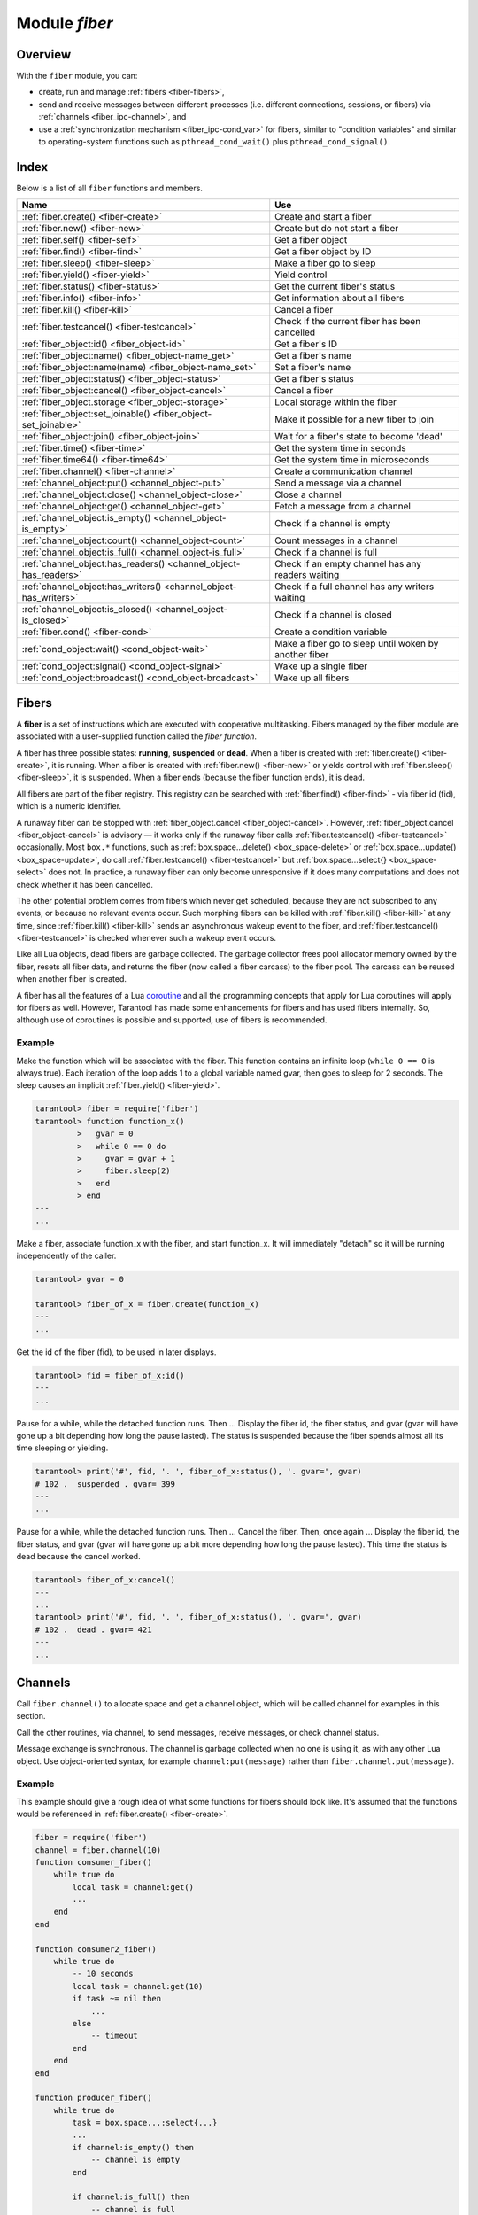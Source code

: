 .. _fiber-module:

-------------------------------------------------------------------------------
                            Module `fiber`
-------------------------------------------------------------------------------

===============================================================================
                                   Overview
===============================================================================

With the ``fiber`` module, you can:

* create, run and manage :ref:`fibers <fiber-fibers>`,
* send and receive messages between different processes (i.e. different
  connections, sessions, or fibers) via :ref:`channels <fiber_ipc-channel>`, and
* use a :ref:`synchronization mechanism <fiber_ipc-cond_var>` for fibers,
  similar to "condition variables" and similar to operating-system functions
  such as ``pthread_cond_wait()`` plus ``pthread_cond_signal()``.

===============================================================================
                                    Index
===============================================================================

Below is a list of all ``fiber`` functions and members.

.. container:: table

    .. rst-class:: left-align-column-1
    .. rst-class:: left-align-column-2

    +--------------------------------------+---------------------------------+
    | Name                                 | Use                             |
    +======================================+=================================+
    | :ref:`fiber.create()                 | Create and start a fiber        |
    | <fiber-create>`                      |                                 |
    +--------------------------------------+---------------------------------+
    | :ref:`fiber.new()                    | Create but do not start a fiber |
    | <fiber-new>`                         |                                 |
    +--------------------------------------+---------------------------------+
    | :ref:`fiber.self()                   | Get a fiber object              |
    | <fiber-self>`                        |                                 |
    +--------------------------------------+---------------------------------+
    | :ref:`fiber.find()                   | Get a fiber object by ID        |
    | <fiber-find>`                        |                                 |
    +--------------------------------------+---------------------------------+
    | :ref:`fiber.sleep()                  | Make a fiber go to sleep        |
    | <fiber-sleep>`                       |                                 |
    +--------------------------------------+---------------------------------+
    | :ref:`fiber.yield()                  | Yield control                   |
    | <fiber-yield>`                       |                                 |
    +--------------------------------------+---------------------------------+
    | :ref:`fiber.status()                 | Get the current fiber's status  |
    | <fiber-status>`                      |                                 |
    +--------------------------------------+---------------------------------+
    | :ref:`fiber.info()                   | Get information about all       |
    | <fiber-info>`                        | fibers                          |
    +--------------------------------------+---------------------------------+
    | :ref:`fiber.kill()                   | Cancel a fiber                  |
    | <fiber-kill>`                        |                                 |
    +--------------------------------------+---------------------------------+
    | :ref:`fiber.testcancel()             | Check if the current fiber has  |
    | <fiber-testcancel>`                  | been cancelled                  |
    +--------------------------------------+---------------------------------+
    | :ref:`fiber_object:id()              | Get a fiber's ID                |
    | <fiber_object-id>`                   |                                 |
    +--------------------------------------+---------------------------------+
    | :ref:`fiber_object:name()            | Get a fiber's name              |
    | <fiber_object-name_get>`             |                                 |
    +--------------------------------------+---------------------------------+
    | :ref:`fiber_object:name(name)        | Set a fiber's name              |
    | <fiber_object-name_set>`             |                                 |
    +--------------------------------------+---------------------------------+
    | :ref:`fiber_object:status()          | Get a fiber's status            |
    | <fiber_object-status>`               |                                 |
    +--------------------------------------+---------------------------------+
    | :ref:`fiber_object:cancel()          | Cancel a fiber                  |
    | <fiber_object-cancel>`               |                                 |
    +--------------------------------------+---------------------------------+
    | :ref:`fiber_object.storage           | Local storage within the fiber  |
    | <fiber_object-storage>`              |                                 |
    +--------------------------------------+---------------------------------+
    | :ref:`fiber_object:set_joinable()    | Make it possible for a new      |
    | <fiber_object-set_joinable>`         | fiber to join                   |
    +--------------------------------------+---------------------------------+
    | :ref:`fiber_object:join()            | Wait for a fiber's state to     |
    | <fiber_object-join>`                 | become 'dead'                   |
    +--------------------------------------+---------------------------------+
    | :ref:`fiber.time()                   | Get the system time in seconds  |
    | <fiber-time>`                        |                                 |
    +--------------------------------------+---------------------------------+
    | :ref:`fiber.time64()                 | Get the system time in          |
    | <fiber-time64>`                      | microseconds                    |
    +--------------------------------------+---------------------------------+
    | :ref:`fiber.channel()                | Create a communication channel  |
    | <fiber-channel>`                     |                                 |
    +--------------------------------------+---------------------------------+
    | :ref:`channel_object:put()           | Send a message via a channel    |
    | <channel_object-put>`                |                                 |
    +--------------------------------------+---------------------------------+
    | :ref:`channel_object:close()         | Close a channel                 |
    | <channel_object-close>`              |                                 |
    +--------------------------------------+---------------------------------+
    | :ref:`channel_object:get()           | Fetch a message from a channel  |
    | <channel_object-get>`                |                                 |
    +--------------------------------------+---------------------------------+
    | :ref:`channel_object:is_empty()      | Check if a channel is empty     |
    | <channel_object-is_empty>`           |                                 |
    +--------------------------------------+---------------------------------+
    | :ref:`channel_object:count()         | Count messages in a channel     |
    | <channel_object-count>`              |                                 |
    +--------------------------------------+---------------------------------+
    | :ref:`channel_object:is_full()       | Check if a channel is full      |
    | <channel_object-is_full>`            |                                 |
    +--------------------------------------+---------------------------------+
    | :ref:`channel_object:has_readers()   | Check if an empty channel has   |
    | <channel_object-has_readers>`        | any readers waiting             |
    +--------------------------------------+---------------------------------+
    | :ref:`channel_object:has_writers()   | Check if a full channel has any |
    | <channel_object-has_writers>`        | writers waiting                 |
    +--------------------------------------+---------------------------------+
    | :ref:`channel_object:is_closed()     | Check if a channel is closed    |
    | <channel_object-is_closed>`          |                                 |
    +--------------------------------------+---------------------------------+
    | :ref:`fiber.cond()                   | Create a condition variable     |
    | <fiber-cond>`                        |                                 |
    +--------------------------------------+---------------------------------+
    | :ref:`cond_object:wait()             | Make a fiber go to sleep until  |
    | <cond_object-wait>`                  | woken by another fiber          |
    +--------------------------------------+---------------------------------+
    | :ref:`cond_object:signal()           | Wake up a single fiber          |
    | <cond_object-signal>`                |                                 |
    +--------------------------------------+---------------------------------+
    | :ref:`cond_object:broadcast()        | Wake up all fibers              |
    | <cond_object-broadcast>`             |                                 |
    +--------------------------------------+---------------------------------+


.. _fiber-fibers:

================================================================================
Fibers
================================================================================

A **fiber** is a set of instructions which are executed with cooperative
multitasking. Fibers managed by the fiber module are associated with
a user-supplied function called the *fiber function*.

A fiber has three possible states: **running**, **suspended** or **dead**.
When a fiber is created with :ref:`fiber.create() <fiber-create>`, it is running.
When a fiber is created with :ref:`fiber.new() <fiber-new>` or yields control
with :ref:`fiber.sleep() <fiber-sleep>`, it is suspended.
When a fiber ends (because the fiber function ends), it is dead.

All fibers are part of the fiber registry. This registry can be searched
with :ref:`fiber.find() <fiber-find>` - via fiber id (fid), which is a numeric
identifier.

A runaway fiber can be stopped with :ref:`fiber_object.cancel <fiber_object-cancel>`.
However, :ref:`fiber_object.cancel <fiber_object-cancel>` is advisory — it works
only if the runaway fiber calls :ref:`fiber.testcancel() <fiber-testcancel>`
occasionally. Most ``box.*`` functions, such as
:ref:`box.space...delete() <box_space-delete>` or
:ref:`box.space...update() <box_space-update>`, do call
:ref:`fiber.testcancel() <fiber-testcancel>` but
:ref:`box.space...select{} <box_space-select>` does not. In practice, a runaway
fiber can only become unresponsive if it does many computations and does not
check whether it has been cancelled.

The other potential problem comes from fibers which never get scheduled, because
they are not subscribed to any events, or because no relevant events occur. Such
morphing fibers can be killed with :ref:`fiber.kill() <fiber-kill>` at any time,
since :ref:`fiber.kill() <fiber-kill>` sends an asynchronous wakeup event to the
fiber, and :ref:`fiber.testcancel() <fiber-testcancel>` is checked whenever such
a wakeup event occurs.

Like all Lua objects, dead fibers are garbage collected. The garbage collector
frees pool allocator memory owned by the fiber, resets all fiber data, and
returns the fiber (now called a fiber carcass) to the fiber pool. The carcass
can be reused when another fiber is created.

A fiber has all the features of a Lua coroutine_ and all the programming
concepts that apply for Lua coroutines will apply for fibers as well. However,
Tarantool has made some enhancements for fibers and has used fibers internally.
So, although use of coroutines is possible and supported, use of fibers is
recommended.

.. module:: fiber

.. _fiber-create:

.. function:: create(function [, function-arguments])

    Create and start a fiber. The fiber is created and begins to run immediately.

    :param function: the function to be associated with the fiber
    :param function-arguments: what will be passed to function

    :Return: created fiber object
    :Rtype: userdata

    **Example:**

    .. code-block:: tarantoolsession

        tarantool> fiber = require('fiber')
        ---
        ...
        tarantool> function function_name()
                 >   fiber.sleep(1000)
                 > end
        ---
        ...
        tarantool> fiber_object = fiber.create(function_name)
        ---
        ...

.. _fiber-new:

.. function:: new(function [, function-arguments])

    Create but do not start a fiber: the fiber is created but does not
    begin to run immediately -- it waits until the fiber creator
    (that is, the job that is calling ``fiber.new()``) yields.
    The initial fiber state is 'suspended'.
    Thus ``fiber.new()`` differs slightly from
    :ref:`fiber.create() <fiber-create>`.

    Ordinarily ``fiber.new()`` is used in conjunction with
    :ref:`fiber_object:set_joinable() <fiber_object-set_joinable>`
    and
    :ref:`fiber_object:join() <fiber_object-join>`.

    :param function: the function to be associated with the fiber
    :param function-arguments: what will be passed to function

    :Return: created fiber object
    :Rtype: userdata

    **Example:**

    .. code-block:: tarantoolsession

        tarantool> fiber = require('fiber')
        ---
        ...
        tarantool> function function_name()
                 >   fiber.sleep(1000)
                 > end
        ---
        ...
        tarantool> fiber_object = fiber.new(function_name)
        ---
        ...

.. _fiber-self:

.. function:: self()

    :Return: fiber object for the currently scheduled fiber.
    :Rtype: userdata

    **Example:**

    .. code-block:: tarantoolsession

        tarantool> fiber.self()
        ---
        - status: running
          name: interactive
          id: 101
        ...

.. _fiber-find:

.. function:: find(id)

    :param id: numeric identifier of the fiber.

    :Return: fiber object for the specified fiber.
    :Rtype: userdata

    **Example:**

    .. code-block:: tarantoolsession

        tarantool> fiber.find(101)
        ---
        - status: running
          name: interactive
          id: 101
        ...

.. _fiber-sleep:

.. function:: sleep(time)

    Yield control to the scheduler and sleep for the specified number
    of seconds. Only the current fiber can be made to sleep.

    :param time: number of seconds to sleep.

    **Example:**

    .. code-block:: tarantoolsession

        tarantool> fiber.sleep(1.5)
        ---
        ...

.. _fiber-yield:

.. function:: yield()

    Yield control to the scheduler. Equivalent to :ref:`fiber.sleep(0) <fiber-sleep>`,
    except that `fiber.sleep(0)` depends on a timer, `fiber.yield()` does not.

    **Example:**

    .. code-block:: tarantoolsession

        tarantool> fiber.yield()
        ---
        ...

.. _fiber-status:

.. function:: status([fiber_object])

    Return the status of the current fiber.
    Or, if optional fiber_object is passed, return the status of the
    specified fiber.

    :Return: the status of ``fiber``. One of: “dead”, “suspended”, or “running”.
    :Rtype: string

    **Example:**

    .. code-block:: tarantoolsession

        tarantool> fiber.status()
        ---
        - running
        ...

.. _fiber-info:

.. function:: info()

    Return information about all fibers.

    :Return: number of context switches, backtrace, id, total memory, used
             memory, name for each fiber.
    :Rtype: table

    **Example:**

    .. code-block:: tarantoolsession

        tarantool> fiber.info()
        ---
        - 101:
            csw: 7
            backtrace: []
            fid: 101
            memory:
              total: 65776
              used: 0
            name: interactive
        ...

.. _fiber-kill:

.. function:: kill(id)

    Locate a fiber by its numeric id and cancel it. In other words,
    :ref:`fiber.kill() <fiber-kill>` combines :ref:`fiber.find() <fiber-find>` and
    :ref:`fiber_object:cancel() <fiber_object-cancel>`.

    :param id: the id of the fiber to be cancelled.
    :Exception: the specified fiber does not exist or cancel is not permitted.

    **Example:**

    .. code-block:: tarantoolsession


        tarantool> fiber.kill(fiber.id()) -- kill self, may make program end
        ---
        - error: fiber is cancelled
        ...

.. _fiber-testcancel:

.. function:: testcancel()

    Check if the current fiber has been cancelled
    and throw an exception if this is the case.

    **Example:**

    .. code-block:: tarantoolsession

        tarantool> fiber.testcancel()
        ---
        - error: fiber is cancelled
        ...

.. class:: fiber_object

    .. _fiber_object-id:

    .. method:: id()

        :param fiber_object: generally this is an object referenced in the return
                             from :ref:`fiber.create <fiber-create>`
                             or :ref:`fiber.self <fiber-self>`
                             or :ref:`fiber.find <fiber-find>`
        :Return: id of the fiber.
        :Rtype: number

        ``fiber.self():id()`` can also be expressed as ``fiber.id()``.

        **Example:**

        .. code-block:: tarantoolsession

            tarantool> fiber_object = fiber.self()
            ---
            ...
            tarantool> fiber_object:id()
            ---
            - 101
            ...

    .. _fiber_object-name_get:

    .. method:: name()

        :param fiber_object: generally this is an object referenced in the return
                             from :ref:`fiber.create <fiber-create>`
                             or :ref:`fiber.self <fiber-self>`
                             or :ref:`fiber.find <fiber-find>`
        :Return: name of the fiber.
        :Rtype: string

        ``fiber.self():name()`` can also be expressed as ``fiber.name()``.

        **Example:**

        .. code-block:: tarantoolsession

            tarantool> fiber.self():name()
            ---
            - interactive
            ...

    .. _fiber_object-name_set:

    .. method:: name(name)

        Change the fiber name. By default a Tarantool server's
        interactive-mode fiber is named 'interactive' and new
        fibers created due to :ref:`fiber.create <fiber-create>` are named 'lua'.
        Giving fibers distinct names makes it easier to
        distinguish them when using :ref:`fiber.info <fiber-info>`.

        :param fiber_object: generally this is an object referenced in the return
                             from :ref:`fiber.create <fiber-create>`
                             or :ref:`fiber.self <fiber-self>`
                             or :ref:`fiber.find <fiber-find>`
        :param string name: the new name of the fiber.

        :Return: nil

        **Example:**

        .. code-block:: tarantoolsession

            tarantool> fiber.self():name('non-interactive')
            ---
            ...

    .. _fiber_object-status:

    .. method:: status()

        Return the status of the specified fiber.

        :param fiber_object: generally this is an object referenced in the return
                             from :ref:`fiber.create <fiber-create>`
                             or :ref:`fiber.self <fiber-self>`
                             or :ref:`fiber.find <fiber-find>`
        :Return: the status of fiber. One of: “dead”, “suspended”, or “running”.
        :Rtype: string

        ``fiber.self():status(`` can also be expressed as ``fiber.status()``.

        **Example:**

        .. code-block:: tarantoolsession

            tarantool> fiber.self():status()
            ---
            - running
            ...

    .. _fiber_object-cancel:

    .. method:: cancel()

        Cancel a fiber. Running and suspended fibers can be cancelled.
        After a fiber has been cancelled, attempts to operate on it will
        cause errors, for example :ref:`fiber_object:id() <fiber_object-id>`
        will cause ``error: the fiber is dead``.

        :param fiber_object: generally this is an object referenced in the return
                             from :ref:`fiber.create <fiber-create>`
                             or :ref:`fiber.self <fiber-self>`
                             or :ref:`fiber.find <fiber-find>`
        :Return: nil

        Possible errors: cancel is not permitted for the specified fiber object.

        **Example:**

        .. code-block:: tarantoolsession

            tarantool> fiber.self():cancel() -- kill self, may make program send
            ---
            - error: fiber is cancelled
            ...

    .. _fiber_object-storage:

    .. data:: storage

        Local storage within the fiber. The storage can contain any number of
        named values, subject to memory limitations. Naming may be done with
        :samp:`{fiber_object}.storage.{name}` or :samp:`{fiber_object}.storage['{name}'].`
        or with a number :samp:`{fiber_object}.storage[{number}]`.
        Values may be either numbers or strings. The storage is garbage-collected
        when :samp:`{fiber_object}:cancel()` happens.

        **Example:**

        .. code-block:: tarantoolsession

            tarantool> fiber = require('fiber')
            ---
            ...
            tarantool> function f () fiber.sleep(1000); end
            ---
            ...
            tarantool> fiber_function = fiber:create(f)
            ---
            - error: '[string "fiber_function = fiber:create(f)"]:1: fiber.create(function, ...):
                bad arguments'
            ...
            tarantool> fiber_function = fiber.create(f)
            ---
            ...
            tarantool> fiber_function.storage.str1 = 'string'
            ---
            ...
            tarantool> fiber_function.storage['str1']
            ---
            - string
            ...
            tarantool> fiber_function:cancel()
            ---
            ...
            tarantool> fiber_function.storage['str1']
            ---
            - error: '[string "return fiber_function.storage[''str1'']"]:1: the fiber is dead'
            ...

        See also :ref:`box.session.storage <box_session-storage>`.

    .. _fiber_object-set_joinable:

    .. method:: set_joinable(true_or_false)

        ``fiber_object:set_joinable(true)`` makes a fiber joinable;
        ``fiber_object:set_joinable(false)`` makes a fiber not joinable;
        the default is false.

        A joinable fiber can be waited for, with
        :ref:`fiber_object:join() <fiber_object-join>`.

        Best practice is to call ``fiber_object:set_joinable()`` before the
        fiber function begins to execute, because otherwise the fiber could
        become 'dead' before ``fiber_object:set_joinable()`` takes effect.
        The usual sequence could be:

        1. Call ``fiber.new()`` instead of ``fiber.create()`` to create a new
           fiber_object.

           Do not yield at this point, because that will cause the fiber
           function to begin.

        2. Call ``fiber_object:set_joinable(true)`` to make the new
           fiber_object joinable.

           Now it is safe to yield.

        3. Call ``fiber_object:join()``.

           Usually ``fiber_object:join()`` should be called, otherwise the
           fiber's status may become 'suspended' when the fiber function ends,
           instead of 'dead'.

        :param true_or_false: the boolean value that changes the ``set_joinable``
                              flag

        :Return: nil

        **Example:**

        The result of the following sequence of requests is:

        * the global variable ``d`` will be 6 (which proves that the function
          was not executed until after ``d`` was set to 1, when
          ``fiber.sleep(1)`` caused a yield);
        * ``fiber.status(fi2)`` will be 'suspended' (which proves that after
          the function was executed the fiber status did not change to 'dead').

        .. code-block:: lua

            fiber=require('fiber')
            d=0
            function fu2() d=d+5 end
            fi2=fiber.new(fu2) fi2:set_joinable(true) d=1 fiber.sleep(1)
            print(d)
            fiber.status(fi2)

    .. _fiber_object-join:

    .. method:: join()

        "Join" a joinable fiber.
        That is, let the fiber's function run and wait
        until the fiber's status is 'dead' (normally a status
        becomes 'dead' when the function execution finishes).
        Joining will cause a yield, therefore, if the fiber is
        currently in a suspended state, execution of its fiber
        function will resume.

        This kind of waiting is more convenient than going into
        a loop and periodically checking the status; however,
        it works only if the fiber was created with
        :ref:`fiber.new() <fiber-new>`
        and was made joinable with
        :ref:`fiber_object:set_joinable() <fiber_object-set_joinable>`.

        :Return: true if successful, false if not successful
        :Rtype: boolean

        **Example:**

        The result of the following sequence of requests is:

        * the first ``fiber.status()`` call returns 'suspended',
        * the ``join()`` call returns true,
        * the elapsed time is usually 5 seconds, and
        * the second ``fiber.status()`` call returns 'dead'.

        This proves that the ``join()`` does not return until
        the function -- which sleeps 5 seconds -- is 'dead'.

        .. code-block:: lua

            fiber=require('fiber')
            function fu2() fiber.sleep(5) end
            fi2=fiber.new(fu2) fi2:set_joinable(true)
            start_time = os.time()
            fiber.status(fi2)
            fi2:join()
            print('elapsed = ' .. os.time() - start_time)
            fiber.status(fi2)

.. _fiber-time:

.. function:: time()

    :Return: current system time (in seconds since the epoch) as a Lua
             number. The time is taken from the event loop clock,
             which makes this call very cheap, but still useful for
             constructing artificial tuple keys.
    :Rtype: num

    **Example:**

        .. code-block:: tarantoolsession

            tarantool> fiber.time(), fiber.time()
            ---
            - 1448466279.2415
            - 1448466279.2415
            ...

.. _fiber-time64:

.. function:: time64()

    :Return: current system time (in microseconds since the epoch)
             as a 64-bit integer. The time is taken from the event
             loop clock.
    :Rtype: num

    **Example:**

    .. code-block:: tarantoolsession

            tarantool> fiber.time(), fiber.time64()
            ---
            - 1448466351.2708
            - 1448466351270762
            ...

~~~~~~~~~~~~~~~~~~~~~~~~~~~~~~~~~~~~~~~~~~~~~~~~~
Example
~~~~~~~~~~~~~~~~~~~~~~~~~~~~~~~~~~~~~~~~~~~~~~~~~

Make the function which will be associated with the fiber. This function
contains an infinite loop (``while 0 == 0`` is always true). Each iteration
of the loop adds 1 to a global variable named gvar, then goes to sleep for
2 seconds. The sleep causes an implicit :ref:`fiber.yield() <fiber-yield>`.

.. code-block:: tarantoolsession

    tarantool> fiber = require('fiber')
    tarantool> function function_x()
             >   gvar = 0
             >   while 0 == 0 do
             >     gvar = gvar + 1
             >     fiber.sleep(2)
             >   end
             > end
    ---
    ...

Make a fiber, associate function_x with the fiber, and start function_x.
It will immediately "detach" so it will be running independently of the caller.

.. code-block:: tarantoolsession

    tarantool> gvar = 0

    tarantool> fiber_of_x = fiber.create(function_x)
    ---
    ...

Get the id of the fiber (fid), to be used in later displays.

.. code-block:: tarantoolsession

    tarantool> fid = fiber_of_x:id()
    ---
    ...

Pause for a while, while the detached function runs. Then ... Display the fiber
id, the fiber status, and gvar (gvar will have gone up a bit depending how long
the pause lasted). The status is suspended because the fiber spends almost all
its time sleeping or yielding.

.. code-block:: tarantoolsession

    tarantool> print('#', fid, '. ', fiber_of_x:status(), '. gvar=', gvar)
    # 102 .  suspended . gvar= 399
    ---
    ...

Pause for a while, while the detached function runs. Then ... Cancel the fiber.
Then, once again ... Display the fiber id, the fiber status, and gvar (gvar
will have gone up a bit more depending how long the pause lasted). This time
the status is dead because the cancel worked.

.. code-block:: tarantoolsession

    tarantool> fiber_of_x:cancel()
    ---
    ...
    tarantool> print('#', fid, '. ', fiber_of_x:status(), '. gvar=', gvar)
    # 102 .  dead . gvar= 421
    ---
    ...

.. _coroutine:  http://www.lua.org/pil/contents.html#9

.. _fiber_ipc-channel:

=================================================
Channels
=================================================

Call ``fiber.channel()`` to allocate space and get a channel object, which will
be called channel for examples in this section.

Call the other routines, via channel, to send messages, receive messages, or
check channel status.

Message exchange is synchronous. The channel is garbage collected when no one is
using it, as with any other Lua object. Use object-oriented syntax, for example
``channel:put(message)`` rather than ``fiber.channel.put(message)``.

.. _fiber-channel:

.. function:: channel([capacity])

    Create a new communication channel.

    :param int capacity: the maximum number of slots (spaces for
                         ``channel:put`` messages) that can be in use at once.
                         The default is 0.

    :return: new channel.
    :rtype:  userdata, possibly including the string "channel ...".

.. class:: channel_object

    .. _channel_object-put:

    .. method:: put(message[, timeout])

        Send a message using a channel. If the channel is full,
        ``channel:put()`` waits until there is a free slot in the channel.

        :param lua-value message: what will be sent, usually a string or number or table
        :param number timeout: maximum number of seconds to wait for a slot to become free
        :return: If timeout is specified, and there is no free slot in the
                 channel for the duration of the timeout, then the return value
                 is ``false``. If the channel is closed, then the return value is ``false``.
                 Otherwise, the return value is ``true``, indicating success.
        :rtype:  boolean

    .. _channel_object-close:

    .. method:: close()

        Close the channel. All waiters in the channel will stop waiting. All
        following ``channel:get()`` operations will return ``nil``, and all
        following ``channel:put()`` operations will return ``false``.

    .. _channel_object-get:

    .. method:: get([timeout])

        Fetch and remove a message from a channel. If the channel is empty,
        ``channel:get()`` waits for a message.

        :param number timeout: maximum number of seconds to wait for a message
        :return: If timeout is specified, and there is no message in the
                 channel for the duration of the timeout, then the return
                 value is ``nil``. If the channel is closed, then the
                 return value is ``nil``. Otherwise, the return value is
                 the message placed on the channel by ``channel:put()``.
        :rtype:  usually string or number or table, as determined by ``channel:put``

    .. _channel_object-is_empty:

    .. method:: is_empty()

        Check whether the channel is empty (has no messages).

        :return: ``true`` if the channel is empty. Otherwise ``false``.
        :rtype:  boolean

    .. _channel_object-count:

    .. method:: count()

        Find out how many messages are in the channel.

        :return: the number of messages.
        :rtype:  number

    .. _channel_object-is_full:

    .. method:: is_full()

        Check whether the channel is full.

        :return: ``true`` if the channel is full (the number of messages
                 in the channel equals the number of slots so there is no room for a new
                 message). Otherwise ``false``.
        :rtype:  boolean

    .. _channel_object-has_readers:

    .. method:: has_readers()

        Check whether readers are waiting for a message because they
        have issued ``channel:get()`` and the channel is empty.

        :return: ``true`` if readers are waiting. Otherwise ``false``.
        :rtype:  boolean

    .. _channel_object-has_writers:

    .. method:: has_writers()

        Check whether writers are waiting
        because they have issued ``channel:put()`` and the channel is full.

        :return: ``true`` if writers are waiting. Otherwise ``false``.
        :rtype:  boolean

    .. _channel_object-is_closed:

    .. method:: is_closed()

        :return: ``true`` if the channel is already closed. Otherwise
                 ``false``.
        :rtype:  boolean

~~~~~~~~~~~~~~~~~~~~~~~~~~~~~~~~~~~~~~~~~~~~~~~~~
Example
~~~~~~~~~~~~~~~~~~~~~~~~~~~~~~~~~~~~~~~~~~~~~~~~~

This example should give a rough idea of what some functions for fibers should
look like. It's assumed that the functions would be referenced in
:ref:`fiber.create() <fiber-create>`.

.. code-block:: lua

    fiber = require('fiber')
    channel = fiber.channel(10)
    function consumer_fiber()
        while true do
            local task = channel:get()
            ...
        end
    end

    function consumer2_fiber()
        while true do
            -- 10 seconds
            local task = channel:get(10)
            if task ~= nil then
                ...
            else
                -- timeout
            end
        end
    end

    function producer_fiber()
        while true do
            task = box.space...:select{...}
            ...
            if channel:is_empty() then
                -- channel is empty
            end

            if channel:is_full() then
                -- channel is full
            end

            ...
            if channel:has_readers() then
                -- there are some fibers
                -- that are waiting for data
            end
            ...

            if channel:has_writers() then
                -- there are some fibers
                -- that are waiting for readers
            end
            channel:put(task)
        end
    end

    function producer2_fiber()
        while true do
            task = box.space...select{...}
            -- 10 seconds
            if channel:put(task, 10) then
                ...
            else
                -- timeout
            end
        end
    end

.. _fiber_ipc-cond_var:

=================================================
Condition variables
=================================================

Call ``fiber.cond()`` to create a named condition variable, which will be called
'cond' for examples in this section.

Call ``cond:wait()`` to make a fiber wait for a signal via a condition variable.

Call ``cond:signal()`` to send a signal to wake up a single fiber that has
executed ``cond:wait()``.

Call ``cond:broadcast()`` to send a signal to all fibers that have executed
``cond:wait()``.

.. _fiber-cond:

.. function:: cond()

    Create a new condition variable.

    :return: new condition variable.
    :rtype:  Lua object

.. class:: cond_object

    .. _cond_object-wait:

    .. method:: wait([timeout])

        Make the current fiber go to sleep, waiting until another fiber
        invokes the ``signal()`` or ``broadcast()`` method on the cond object.
        The sleep causes an implicit :ref:`fiber.yield() <fiber-yield>`.

        :param timeout: number of seconds to wait, default = forever.
        :return: If timeout is provided, and a signal doesn't happen for the
                 duration of the timeout, ``wait()`` returns false. If a signal
                 or broadcast happens, ``wait()`` returns true.
        :rtype:  boolean

    .. _cond_object-signal:

    .. method:: signal()

        Wake up a single fiber that has executed ``wait()`` for the same
        variable.

        :rtype:  nil

    .. _cond_object-broadcast:

    .. method:: broadcast()

        Wake up all fibers that have executed ``wait()`` for the same variable.

        :rtype:  nil

~~~~~~~~~~~~~~~~~~~~~~~~~~~~~~~~~~~~~~~~~~~~~~~~~
Example
~~~~~~~~~~~~~~~~~~~~~~~~~~~~~~~~~~~~~~~~~~~~~~~~~

Assume that a tarantool instance is running and listening for connections on
localhost port 3301. Assume that guest users have privileges to connect. We will
use the tarantoolctl utility to start two clients.

On terminal #1, say

.. code-block:: tarantoolsession

    $ tarantoolctl connect '3301'
    tarantool> fiber = require('fiber')
    tarantool> cond = fiber.cond()
    tarantool> cond:wait()

The job will hang because ``cond:wait()`` -- without an optional timeout
argument -- will go to sleep until the condition variable changes.

On terminal #2, say

.. code-block:: tarantoolsession

    $ tarantoolctl connect '3301'
    tarantool> cond:signal()

Now look again at terminal #1. It will show that the waiting stopped, and the
``cond:wait()`` function returned ``true``.

This example depended on the use of a global conditional variable with the
arbitrary name ``cond``. In real life, programmers would make sure to use
different conditional variable names for different applications.
